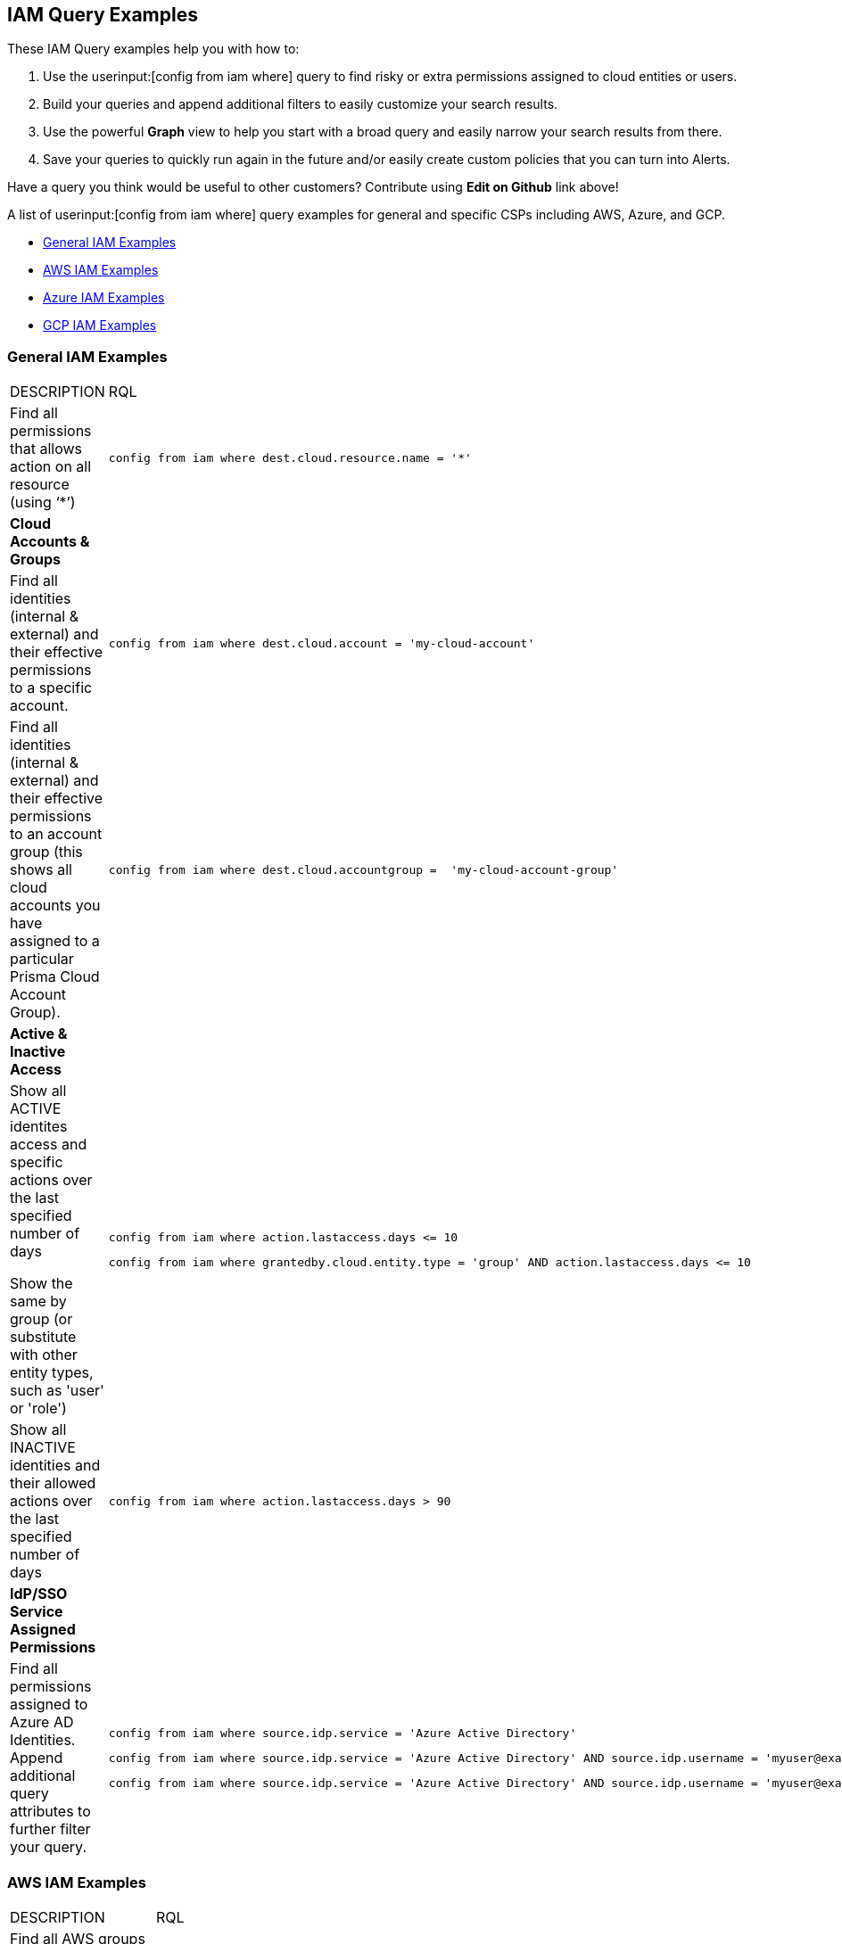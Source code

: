 [#idd8b06866-3d1c-49e9-aece-b5b3f0f33fc5]
== IAM Query Examples
These IAM Query examples help you with how to:

1. Use the userinput:[config from iam where] query to find risky or extra permissions assigned to cloud entities or users.  
2. Build your queries and append additional filters to easily customize your search results.
3. Use the powerful *Graph* view to help you start with a broad query and easily narrow your search results from there.
4. Save your queries to quickly run again in the future and/or easily create custom policies that you can turn into Alerts.

Have a query you think would be useful to other customers?  Contribute using *Edit on Github* link above!

A list of userinput:[config from iam where] query examples for general and specific CSPs including AWS, Azure, and GCP.

* xref:#id-general-iam-examples[General IAM Examples]

* xref:#id565e9de4-815d-4794-a3c3-7aecb6d9fb91[AWS IAM Examples]

* xref:#idc834fbb6-c1d3-4923-920f-b79404bafe74[Azure IAM Examples]

* xref:#ide4ac7916-daef-43c9-9deb-ed5e55a549a4[GCP IAM Examples]




[#id-general-iam-examples]
=== General IAM Examples
[cols="50%a,50%a"]
|===
|DESCRIPTION
|RQL


|Find all permissions that allows action on all resource (using ‘*’)
|[userinput]
----
config from iam where dest.cloud.resource.name = '*' 
----


|*Cloud Accounts & Groups*
|

|Find all identities (internal & external) and their effective permissions to a specific account.
|[userinput]
----
config from iam where dest.cloud.account = 'my-cloud-account'
----

|Find all identities (internal & external) and their effective permissions to an account group (this shows all cloud accounts you have assigned to a particular Prisma Cloud Account Group).
|[userinput]
----
config from iam where dest.cloud.accountgroup =  'my-cloud-account-group'
----


|*Active & Inactive Access*
|

|Show all ACTIVE identites access and specific actions over the last specified number of days

Show the same by group (or substitute with other entity types, such as 'user' or 'role')

|[userinput]
----
config from iam where action.lastaccess.days <= 10
----

[userinput]
----
config from iam where grantedby.cloud.entity.type = 'group' AND action.lastaccess.days <= 10
----

|Show all INACTIVE identities and their allowed actions over the last specified number of days
|[userinput]
----
config from iam where action.lastaccess.days > 90
----


|*IdP/SSO Service Assigned Permissions*
|

|Find all permissions assigned to Azure AD Identities.  Append additional query attributes to further filter your query.
|[userinput]
----
config from iam where source.idp.service = 'Azure Active Directory'
----

[userinput]
----
config from iam where source.idp.service = 'Azure Active Directory' AND source.idp.username = 'myuser@example.com'
----

[userinput]
----
config from iam where source.idp.service = 'Azure Active Directory' AND source.idp.username = 'myuser@example.com' AND dest.cloud.type = 'AWS'
----


|=== 



[#id565e9de4-815d-4794-a3c3-7aecb6d9fb91]
=== AWS IAM Examples
[cols="50%a,50%a"]
|===
|DESCRIPTION
|RQL

|Find all AWS groups that grant the following set of  permissions:

|[userinput]
----
config from iam where action.name CONTAINS ALL ( 'aws-marketplace-management:uploadFiles', 'aws-marketplace-management:viewSupport' ) and dest.cloud.type = 'AWS' and grantedby.cloud.entity.type = 'group'
----

|Find all effective permissions of a specific IAM user.  This calculates only the allowed permissions, taking into account any other policies (i.e. SCPs, Permissions Boundaries, etc.) that may deny permissions, even if an attached policy/role allows them.
|[userinput]
----
config from iam where source.cloud.service.name = 'iam' and source.cloud.resource.type = 'user' and source.cloud.resource.name = 'my-user'
----


|Find all identities (internal & external) and their effective permissions to a specific account.
|[userinput]
----
config from iam where dest.cloud.account = '111122223333'
----


|Find all identities that can invoke the lambda function varname:[my-function]
|[userinput]
----
config from iam where dest.cloud.service.name = 'lambda' and dest.cloud.resource.type = 'function' and dest.cloud.resource.name = 'my-function' and action.name = 'lambda:InvokeFunction'
----


|Find permissions granted by the Lambda function itself
|[userinput]
----
config from iam where dest.cloud.service.name = 'lambda' and dest.cloud.resource.type = 'function' and dest.cloud.resource.name = 'my-function' and action.name = 'lambda:InvokeFunction' and grantedby.cloud.policy.type='Resource-based Policy'
----


|Find all public access to S3 buckets in the AWS Virginia region
|[userinput]
----
config from iam where source.public = true and dest.cloud.service.name = 's3' and dest.cloud.resource.type = 'bucket' and dest.cloud.region = 'AWS Virginia'
----

|Find all permissions that were granted by the role with the tag Severity equals High
|[userinput]
----
config from iam where grantedby.cloud.entity.type = 'role' and grantedby.cloud.entity.tag ( 'Severity') = 'High'
----

|*Discover Granted Permissions/Access*
|


|Find all permissions that were granted by the role 'my-role' utilizing the ARN id.
|[userinput]
----
config from iam where grantedby.cloud.entity.id = 'arn:aws:iam::123123123:role/my-role'
----


|Find identities that have been granted a specific policy such as AWS Managed Policy, AWS Inline Policy and how it is attached (i.e. attached by Role, Group, Inline Policy).  Utilize *Graph* view to quickly visualize results.
|[userinput]
----
config from iam where grantedby.cloud.policy.name = 'AdministratorAccess'
----


|*Active & Inactive Access*
|

|Show all ACTIVE AWS identites access and specific actions over the last specified number of days
|[userinput]
----
config from iam where action.lastaccess.days <= 10 AND dest.cloud.type = 'AWS' 
----


|Show all INACTIVE AWS identities and their allowed actions over the last specified number of days
|[userinput]
----
config from iam where action.lastaccess.days > 90 AND dest.cloud.type = 'AWS'
----


|Show list of all INACTIVE AWS identities including via console and via access keys (unlike above query, this does not show all the actions/permissions, only list of the identities).
|[userinput]
----
config from cloud.resource where cloud.type = 'aws' and api.name = 'aws-iam-get-credential-report' AND json.rule = 'user does not equal <root_account> and _DateTime.ageInDays(user_creation_time) > 30 and (password_last_used equals N/A or password_last_used equals no_information or _DateTime.ageInDays(password_last_used) > 30) and ((access_key_1_last_used_date equals N/A or _DateTime.ageInDays(access_key_1_last_used_date) > 30) and (access_key_2_last_used_date equals N/A or _DateTime.ageInDays(access_key_2_last_used_date) > 30))'
----


|Show only permissions used in last specified number of days that are granted by a role.  This can also be done by other entity types such as 'group' which may have inline policies attached directly to the group.  This type of query can be very powerful to help create new least privilege Custom Roles/Policies by only looking at what permissions are actually being used with the current role/policy.
|[userinput]
----
config from iam where grantedby.cloud.type = 'AWS' AND grantedby.cloud.entity.type = 'role' and action.lastaccess.days <= 90 AND grantedby.cloud.entity.name = 'my-role'
----

|*Cross-Account Access*
|


|Find external identities who have access to my account
|[userinput]
----
config from iam where source.cloud.account != '111122223333' AND dest.cloud.account = '111122223333'
----


|OR by using account name given in Prisma Cloud (same results as above example)
|[userinput]
----
config from iam where source.cloud.account != 'MyAccount' AND dest.cloud.account = 'MyAccount'
----


|Find external identities who have access to all accounts in my AccountGroup (in this case, the Account Group name entered in Prisma Cloud to group multiple accounts together such as in an organization).
|[userinput]
----
config from iam where source.cloud.accountgroup != 'MyOrg' AND dest.cloud.accountgroup = 'MyOrg' 
----

|=== 


[#idc834fbb6-c1d3-4923-920f-b79404bafe74]
=== Azure IAM Examples
[cols="50%a,50%a"]
|===
|DESCRIPTION
|RQL


|Find all effective permissions of the Azure AD user varname:[my-user]
|[userinput]
----
config from iam where dest.cloud.type='AZURE' AND source.cloud.service.name = 'Azure Active Directory' AND source.cloud.resource.type = 'user' AND source.cloud.resource.name = 'my-user'
----


|Find all permissions that were granted by the custom role varname:[my-role]
|[userinput]
----
config from iam where dest.cloud.type = 'AZURE' AND grantedby.cloud.policy.name = 'my-role'
----

|*Discover Granted Permissions/Access*
|


|Find all permissions granted to Azure Service Principals
|[userinput]
----
config from iam where grantedby.cloud.entity.type = 'Service Principal'
----

|Find all identities assigned the Azure built in Owner role
|[userinput]
----
config from iam where grantedby.cloud.type = 'AZURE' AND grantedby.cloud.policy.type = 'Built-in Role' AND grantedby.cloud.policy.name = 'Owner' 
----

|Find all identities with Custom Roles
|[userinput]
----
config from iam where grantedby.cloud.type = 'AZURE' AND grantedby.cloud.policy.type = 'Azure Custom Role' 
----

|Find all identities that can delete MS SQL DBs
|[userinput]
----
config from iam where dest.cloud.type = 'AZURE' AND dest.cloud.resource.name = 'Microsoft.Sql' AND dest.cloud.resource.type = 'servers' AND action.name = 'Microsoft.Sql/servers/delete'
----

|Find all identities that can invoke the storage account varname:[my-storage account]
|[userinput]
----
config from iam where dest.cloud.type='AZURE' AND dest.cloud.service.name = 'Microsoft.Storage' AND dest.cloud.resource.type = 'storageAccounts' AND dest.cloud.resource.name = 'my-storage-account'
----

|*Active & Inactive Access*
|


|Find all identities with the userinput:[Microsoft.KeyVault/vaults/write] permission that haven’t used this permission for more than 10 days
|[userinput]
----
config from iam where dest.cloud.type='AZURE' AND action.name = 'Microsoft.KeyVault/vaults/write' and action.lastaccess.days > 10
----

|===



[#ide4ac7916-daef-43c9-9deb-ed5e55a549a4]
=== GCP IAM Examples
[cols="50%a,50%a"]
|===
|DESCRIPTION
|RQL


|Find users with direct permissions
|[userinput]
----
config from iam where dest.cloud.type = 'GCP' and source.cloud.resource.type = 'user' and grantedby.cloud.entity.type != 'group'
----


|Find GCP users with 'Owner' role on org level connected directly (with all permissions)
|[userinput]
----
config from iam where dest.cloud.type = 'GCP' and source.cloud.resource.type = 'user' and grantedby.cloud.entity.type != 'group' and grantedby.level.type = 'GCP Organization'
----


|Find GCP users with 'Owner' role on org level connected directly (with an enhanced action to see all users)
|[userinput]
----
config from iam where dest.cloud.type = 'GCP' and source.cloud.resource.type = 'user' and grantedby.cloud.entity.type != 'group' and action.name = 'compute.instances.attachDisk' and grantedby.level.type = 'GCP Organization'
----


|Find users with direct permissions through GCP Basic roles
|[userinput]
----
config from iam where dest.cloud.type = 'GCP' and source.cloud.resource.type = 'user' and grantedby.cloud.entity.type != 'group' AND grantedby.cloud.policy.type = 'GCP Basic Role'
----


|Find users with direct permissions through GCP predefined roles
|[userinput]
----
config from iam where dest.cloud.type = 'GCP' and source.cloud.resource.type = 'user' and grantedby.cloud.entity.type != 'group' AND grantedby.cloud.policy.type = 'Predefined Role'
----


|Find users with direct permissions through GCP custom roles
|[userinput]
----
config from iam where dest.cloud.type = 'GCP' and source.cloud.resource.type = 'user' and grantedby.cloud.entity.type != 'group' AND grantedby.cloud.policy.type = 'GCP Custom Role'
----


|Find users with direct permissions and a specific role
|[userinput]
----
config from iam where dest.cloud.type = 'GCP' and source.cloud.resource.type = 'user' and grantedby.cloud.entity.type != 'group' AND grantedby.cloud.policy.name = 'your role name'
----


|Find users in a specific group
|[userinput]
----
config from iam where dest.cloud.type = 'GCP' and source.cloud.resource.type = 'user' and grantedby.cloud.entity.name = 'your group name'
----


|Find users in a specific group and with a specific role
|[userinput]
----
config from iam where dest.cloud.type = 'GCP' and source.cloud.resource.type = 'user' and grantedby.cloud.entity.name = 'your group name' AND grantedby.cloud.policy.name = 'your role name'
----


|Find who has access to a specific service
|[userinput]
----
config from iam where dest.cloud.type = 'GCP' AND dest.cloud.service.name = 'storage'
----


|Find who has access to a specific resource type
|[userinput]
----
config from iam where dest.cloud.type = 'GCP' AND dest.cloud.resource.type = 'buckets'
----


|Find who has access to a specific resource
|[userinput]
----
config from iam where dest.cloud.type = 'GCP' AND dest.cloud.resource.type = 'your resource name'
----

The above query will display results only for resources with the permissions defined on the resource level and not the organization, folder, or project level.

|===



